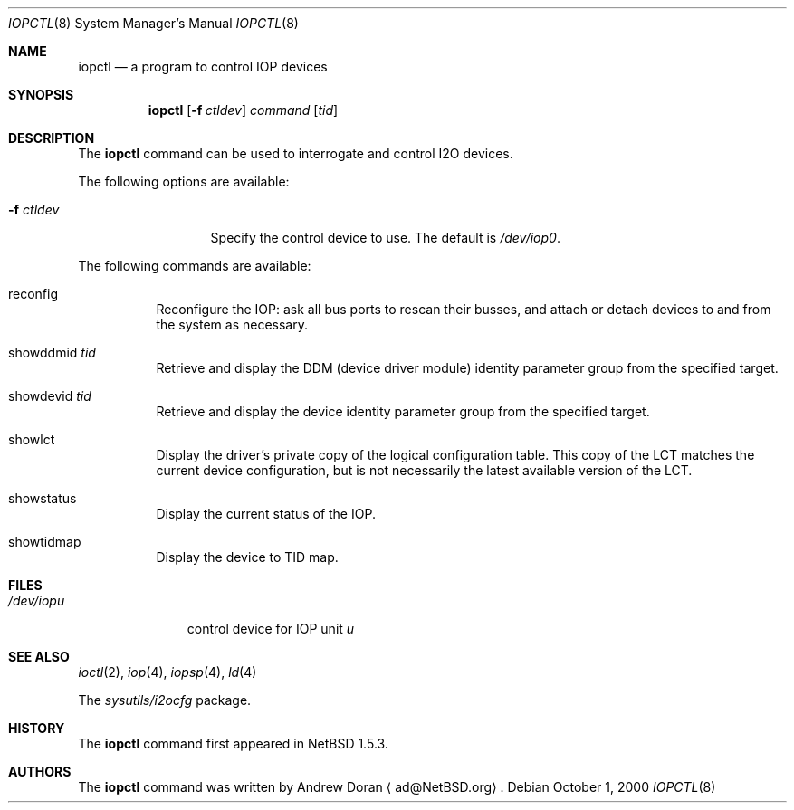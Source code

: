 .\"	$NetBSD: iopctl.8,v 1.9 2003/02/14 16:11:35 grant Exp $
.\"
.\" Copyright (c) 2000 The NetBSD Foundation, Inc.
.\" All rights reserved.
.\"
.\" This code is derived from software contributed to The NetBSD Foundation
.\" by Andrew Doran.
.\"
.\" Redistribution and use in source and binary forms, with or without
.\" modification, are permitted provided that the following conditions
.\" are met:
.\" 1. Redistributions of source code must retain the above copyright
.\"    notice, this list of conditions and the following disclaimer.
.\" 2. Redistributions in binary form must reproduce the above copyright
.\"    notice, this list of conditions and the following disclaimer in the
.\"    documentation and/or other materials provided with the distribution.
.\" 3. All advertising materials mentioning features or use of this software
.\"    must display the following acknowledgement:
.\"        This product includes software developed by the NetBSD
.\"        Foundation, Inc. and its contributors.
.\" 4. Neither the name of The NetBSD Foundation nor the names of its
.\"    contributors may be used to endorse or promote products derived
.\"    from this software without specific prior written permission.
.\"
.\" THIS SOFTWARE IS PROVIDED BY THE NETBSD FOUNDATION, INC. AND CONTRIBUTORS
.\" ``AS IS'' AND ANY EXPRESS OR IMPLIED WARRANTIES, INCLUDING, BUT NOT LIMITED
.\" TO, THE IMPLIED WARRANTIES OF MERCHANTABILITY AND FITNESS FOR A PARTICULAR
.\" PURPOSE ARE DISCLAIMED.  IN NO EVENT SHALL THE FOUNDATION OR CONTRIBUTORS
.\" BE LIABLE FOR ANY DIRECT, INDIRECT, INCIDENTAL, SPECIAL, EXEMPLARY, OR
.\" CONSEQUENTIAL DAMAGES (INCLUDING, BUT NOT LIMITED TO, PROCUREMENT OF
.\" SUBSTITUTE GOODS OR SERVICES; LOSS OF USE, DATA, OR PROFITS; OR BUSINESS
.\" INTERRUPTION) HOWEVER CAUSED AND ON ANY THEORY OF LIABILITY, WHETHER IN
.\" CONTRACT, STRICT LIABILITY, OR TORT (INCLUDING NEGLIGENCE OR OTHERWISE)
.\" ARISING IN ANY WAY OUT OF THE USE OF THIS SOFTWARE, EVEN IF ADVISED OF THE
.\" POSSIBILITY OF SUCH DAMAGE.
.\"
.Dd October 1, 2000
.Dt IOPCTL 8
.Os
.Sh NAME
.Nm iopctl
.Nd a program to control IOP devices
.Sh SYNOPSIS
.Nm iopctl
.Op Fl f Ar ctldev
.Ar command
.Op Ar tid
.Sh DESCRIPTION
The
.Nm
command can be used to interrogate and control I2O devices.
.Pp
The following options are available:
.Bl -tag -width xxxxxxxxxxx
.It Fl f Ar ctldev
Specify the control device to use. The default is
.Pa /dev/iop0 .
.El
.Pp
The following commands are available:
.Bl -tag -width indent
.It reconfig
Reconfigure the IOP: ask all bus ports to rescan their busses, and attach or
detach devices to and from the system as necessary.
.It showddmid Ar tid
Retrieve and display the DDM (device driver module) identity parameter group
from the specified target.
.It showdevid Ar tid
Retrieve and display the device identity parameter group from the specified
target.
.It showlct
Display the driver's private copy of the logical configuration table.  This
copy of the LCT matches the current device configuration, but is not
necessarily the latest available version of the LCT.
.It showstatus
Display the current status of the IOP.
.It showtidmap
Display the device to TID map.
.El
.Sh FILES
.Bl -tag -width /dev/iopn -compact
.It Pa /dev/iop Ns Ar u
control device for IOP unit
.Ar u
.El
.Sh SEE ALSO
.Xr ioctl 2 ,
.Xr iop 4 ,
.Xr iopsp 4 ,
.Xr ld 4
.Pp
The
.Pa sysutils/i2ocfg
package.
.Sh HISTORY
The
.Nm
command first appeared in
.Nx 1.5.3 .
.Sh AUTHORS
The
.Nm
command was written by
.An Andrew Doran
.Aq ad@NetBSD.org .
